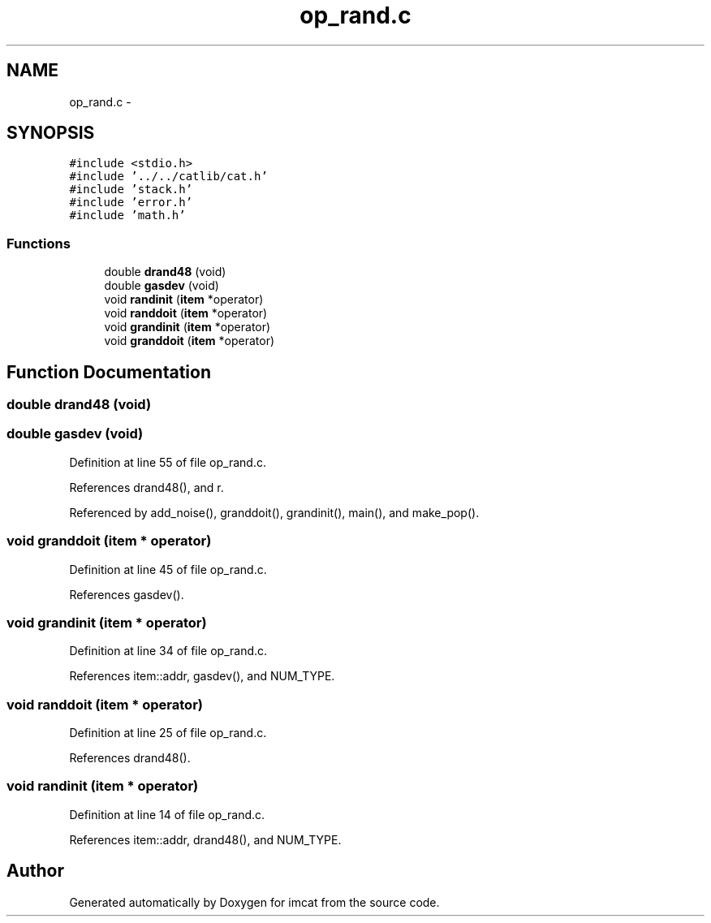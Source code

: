 .TH "op_rand.c" 3 "23 Dec 2003" "imcat" \" -*- nroff -*-
.ad l
.nh
.SH NAME
op_rand.c \- 
.SH SYNOPSIS
.br
.PP
\fC#include <stdio.h>\fP
.br
\fC#include '../../catlib/cat.h'\fP
.br
\fC#include 'stack.h'\fP
.br
\fC#include 'error.h'\fP
.br
\fC#include 'math.h'\fP
.br

.SS "Functions"

.in +1c
.ti -1c
.RI "double \fBdrand48\fP (void)"
.br
.ti -1c
.RI "double \fBgasdev\fP (void)"
.br
.ti -1c
.RI "void \fBrandinit\fP (\fBitem\fP *operator)"
.br
.ti -1c
.RI "void \fBranddoit\fP (\fBitem\fP *operator)"
.br
.ti -1c
.RI "void \fBgrandinit\fP (\fBitem\fP *operator)"
.br
.ti -1c
.RI "void \fBgranddoit\fP (\fBitem\fP *operator)"
.br
.in -1c
.SH "Function Documentation"
.PP 
.SS "double drand48 (void)"
.PP
.SS "double gasdev (void)"
.PP
Definition at line 55 of file op_rand.c.
.PP
References drand48(), and r.
.PP
Referenced by add_noise(), granddoit(), grandinit(), main(), and make_pop().
.SS "void granddoit (\fBitem\fP * operator)"
.PP
Definition at line 45 of file op_rand.c.
.PP
References gasdev().
.SS "void grandinit (\fBitem\fP * operator)"
.PP
Definition at line 34 of file op_rand.c.
.PP
References item::addr, gasdev(), and NUM_TYPE.
.SS "void randdoit (\fBitem\fP * operator)"
.PP
Definition at line 25 of file op_rand.c.
.PP
References drand48().
.SS "void randinit (\fBitem\fP * operator)"
.PP
Definition at line 14 of file op_rand.c.
.PP
References item::addr, drand48(), and NUM_TYPE.
.SH "Author"
.PP 
Generated automatically by Doxygen for imcat from the source code.
